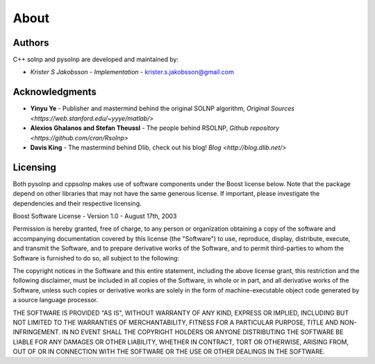 About
=============

Authors
-------
C++ solnp and pysolnp are developed and maintained by:

- *Krister S Jakobsson* - *Implementation* - krister.s.jakobsson@gmail.com

Acknowledgments
---------------

- **Yinyu Ye** -  Publisher and mastermind behind the original SOLNP algorithm, `Original Sources <https://web.stanford.edu/~yyye/matlab/>`
- **Alexios Ghalanos and Stefan Theussl** - The people behind RSOLNP, `Github repository <https://github.com/cran/Rsolnp>`
- **Davis King** - The mastermind behind Dlib, check out his blog! `Blog <http://blog.dlib.net/>`

Licensing
---------
Both pysolnp and cppsolnp makes use of software components under the Boost license below.
Note that the package depend on other libraries that may not have the same generous license.
If important, please investigate the dependencies and their respective licensing.

Boost Software License - Version 1.0 - August 17th, 2003

Permission is hereby granted, free of charge, to any person or organization
obtaining a copy of the software and accompanying documentation covered by
this license (the "Software") to use, reproduce, display, distribute,
execute, and transmit the Software, and to prepare derivative works of the
Software, and to permit third-parties to whom the Software is furnished to
do so, all subject to the following:

The copyright notices in the Software and this entire statement, including
the above license grant, this restriction and the following disclaimer,
must be included in all copies of the Software, in whole or in part, and
all derivative works of the Software, unless such copies or derivative
works are solely in the form of machine-executable object code generated by
a source language processor.

THE SOFTWARE IS PROVIDED "AS IS", WITHOUT WARRANTY OF ANY KIND, EXPRESS OR
IMPLIED, INCLUDING BUT NOT LIMITED TO THE WARRANTIES OF MERCHANTABILITY,
FITNESS FOR A PARTICULAR PURPOSE, TITLE AND NON-INFRINGEMENT. IN NO EVENT
SHALL THE COPYRIGHT HOLDERS OR ANYONE DISTRIBUTING THE SOFTWARE BE LIABLE
FOR ANY DAMAGES OR OTHER LIABILITY, WHETHER IN CONTRACT, TORT OR OTHERWISE,
ARISING FROM, OUT OF OR IN CONNECTION WITH THE SOFTWARE OR THE USE OR OTHER
DEALINGS IN THE SOFTWARE.